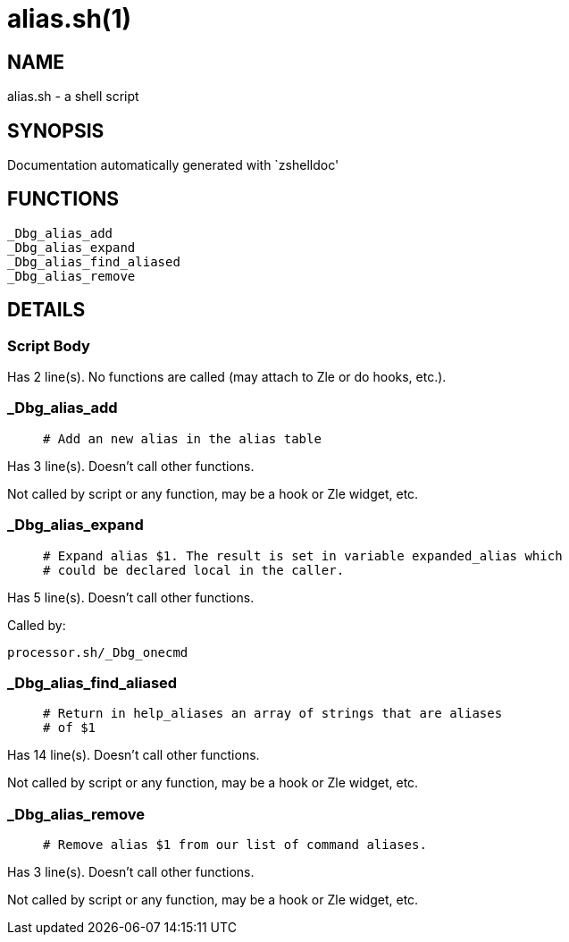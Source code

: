 alias.sh(1)
===========
:compat-mode!:

NAME
----
alias.sh - a shell script

SYNOPSIS
--------
Documentation automatically generated with `zshelldoc'

FUNCTIONS
---------

 _Dbg_alias_add
 _Dbg_alias_expand
 _Dbg_alias_find_aliased
 _Dbg_alias_remove

DETAILS
-------

Script Body
~~~~~~~~~~~

Has 2 line(s). No functions are called (may attach to Zle or do hooks, etc.).

_Dbg_alias_add
~~~~~~~~~~~~~~

____
 # Add an new alias in the alias table
____

Has 3 line(s). Doesn't call other functions.

Not called by script or any function, may be a hook or Zle widget, etc.

_Dbg_alias_expand
~~~~~~~~~~~~~~~~~

____
 # Expand alias $1. The result is set in variable expanded_alias which
 # could be declared local in the caller.
____

Has 5 line(s). Doesn't call other functions.

Called by:

 processor.sh/_Dbg_onecmd

_Dbg_alias_find_aliased
~~~~~~~~~~~~~~~~~~~~~~~

____
 # Return in help_aliases an array of strings that are aliases
 # of $1
____

Has 14 line(s). Doesn't call other functions.

Not called by script or any function, may be a hook or Zle widget, etc.

_Dbg_alias_remove
~~~~~~~~~~~~~~~~~

____
 # Remove alias $1 from our list of command aliases.
____

Has 3 line(s). Doesn't call other functions.

Not called by script or any function, may be a hook or Zle widget, etc.

